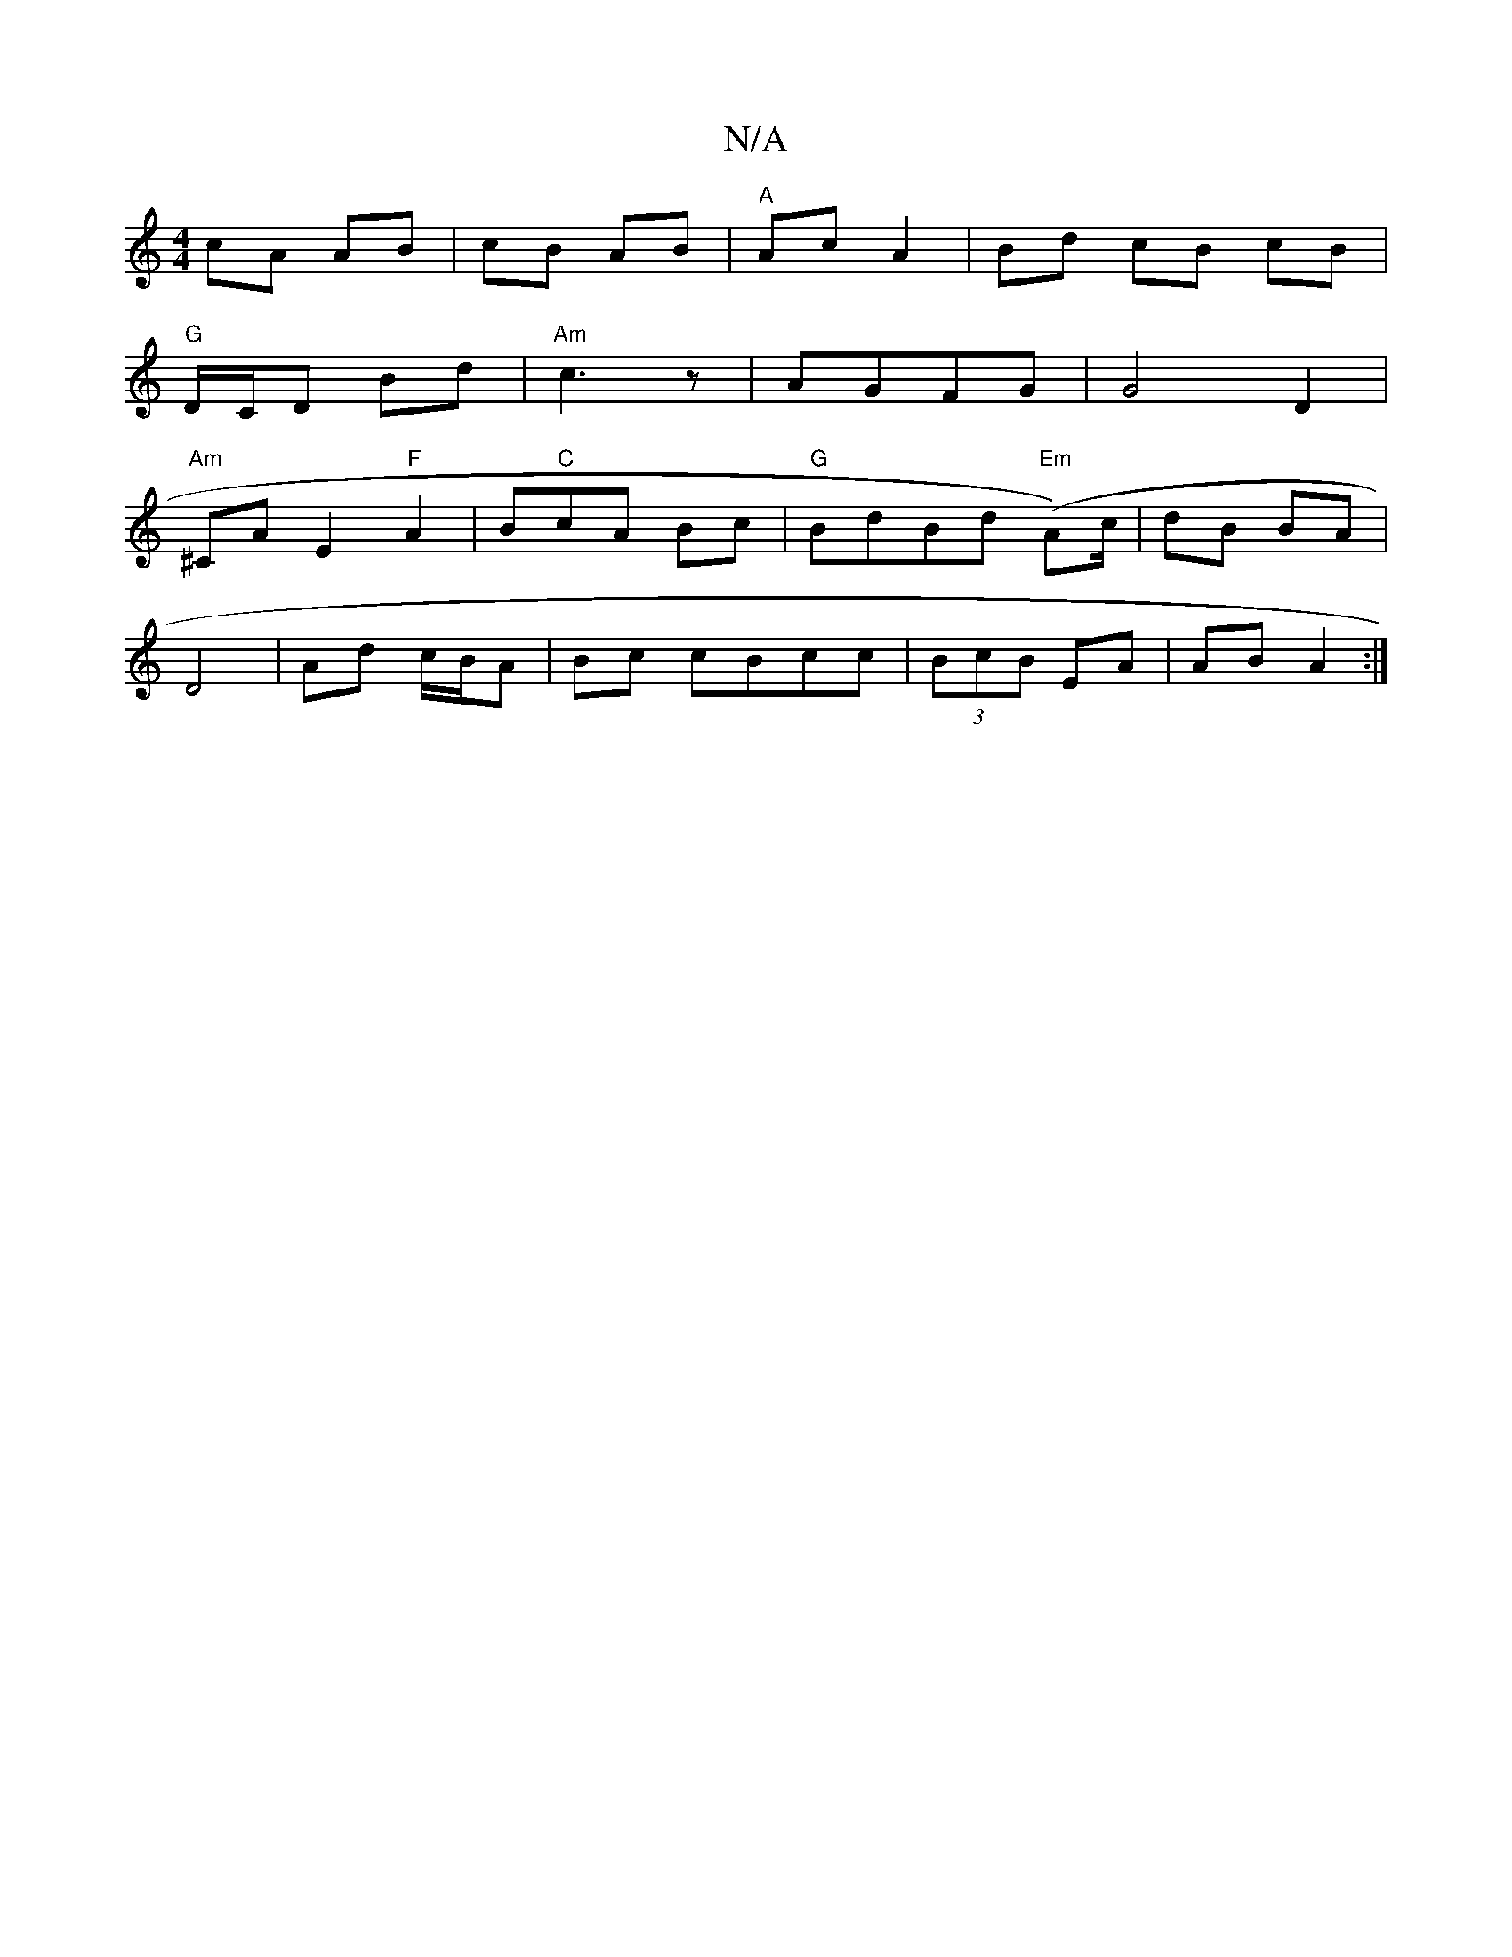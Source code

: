 X:1
T:N/A
M:4/4
R:N/A
K:Cmajor
cA AB|cB AB|"A"Ac A2|Bd cB cB|
"G"D/C/D Bd|"Am"c3z|AGFG | G4 D2 |
"Am"^CA E2 "F"A2|B"C"cA Bc |"G"BdBd "Em"(A-)/c/ | dB BA |
D4 | Ad c/B/A|Bc cBcc|(3BcB EA | AB A2 :|

|:gb|f2dB AB|de ^dc|Ad fd|ed Ad|c